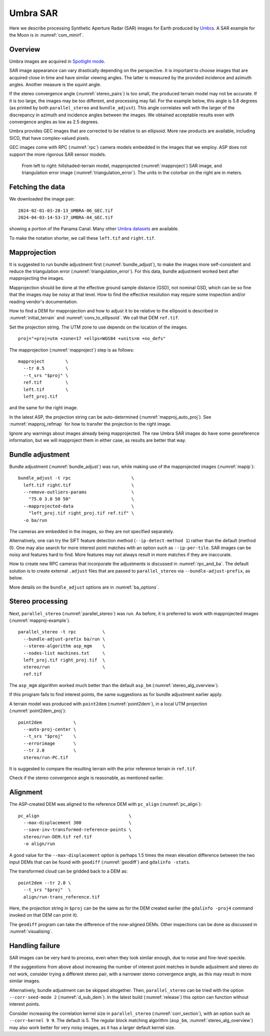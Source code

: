 .. _umbra_sar:

Umbra SAR
---------

Here we describe processing Synthetic Aperture Radar (SAR) images for Earth
produced by `Umbra <https://help.umbra.space/product-guide>`_. A SAR example for
the Moon is in :numref:`csm_minirf`.

Overview
~~~~~~~~

Umbra images are acquired in `Spotlight mode
<https://help.umbra.space/product-guide/umbra-products>`_.

SAR image appearance can vary drastically depending on the perspective. It is
important to choose images that are acquired close in time and have similar
viewing angles. The latter is measured by the provided incidence and azimuth
angles. Another measure is the squint angle.

If the stereo convergence angle (:numref:`stereo_pairs`) is too small, the
produced terrain model may not be accurate. If it is too large, the images may
be too different, and processing may fail. For the example below, this angle is
5.8 degrees (as printed by both ``parallel_stereo`` and ``bundle_adjust``). This
angle correlates well with the larger of the discrepancy in azimuth and
incidence angles between the images. We obtained acceptable results even with
convergence angles as low as 2.5 degrees.

Umbra provides GEC images that are corrected to be relative to an ellipsoid. More
raw products are available, including SICD, that have complex-valued pixels. 

GEC images come with RPC (:numref:`rpc`) camera models embedded in the images
that we employ. ASP does not support the more rigorous SAR sensor models.

.. figure:: ../images/umbra_sar.png
   :name: umbra_sar_fig

   From left to right: hillshaded-terrain model, mapprojected
   (:numref:`mapproject`) SAR image, and triangulation error image
   (:numref:`triangulation_error`). The units in the colorbar on the right are
   in meters.

Fetching the data
~~~~~~~~~~~~~~~~~

We downloaded the image pair::

  2024-02-01-03-28-13_UMBRA-06_GEC.tif
  2024-04-03-14-53-17_UMBRA-04_GEC.tif

showing a portion of the Panama Canal. Many other `Umbra datasets
<https://registry.opendata.aws/umbra-open-data/>`_ are available.

To make the notation shorter, we call these ``left.tif`` and ``right.tif``.

Mapprojection
~~~~~~~~~~~~~

It is suggested to run bundle adjustment first (:numref:`bundle_adjust`), to
make the images more self-consistent and reduce the triangulation error
(:numref:`triangulation_error`). For this data, bundle adjustment worked best
after mapprojecting the images.

Mapprojection should be done at the effective ground sample distance (GSD), not
nominal GSD, which can be so fine that the images may be noisy at that level.
How to find the effective resolution may require some inspection and/or reading
vendor's documentation.

How to find a DEM for mapprojection and how to adjust it to be relative to the
ellipsoid is described in :numref:`initial_terrain` and
:numref:`conv_to_ellipsoid`. We call that DEM ``ref.tif``.

Set the projection string. The UTM zone to use depends on the location of the
images.

::

    proj="+proj=utm +zone=17 +ellps=WGS84 +units=m +no_defs"

The mapprojection (:numref:`mapproject`) step is as follows::

    mapproject        \
      --tr 0.5        \
      --t_srs "$proj" \
      ref.tif         \
      left.tif        \
      left_proj.tif
    
and the same for the right image. 

In the latest ASP, the projection string can be auto-determined
(:numref:`mapproj_auto_proj`). See :numref:`mapproj_refmap` for how to transfer
the projection to the right image.

Ignore any warnings about images already being mapprojected. The raw Umbra SAR
images do have some georeference information, but we will mapproject them in
either case, as results are better that way.

Bundle adjustment
~~~~~~~~~~~~~~~~~

Bundle adjustment (:numref:`bundle_adjust`) was run, while making use
of the mapprojected images (:numref:`mapip`)::

    bundle_adjust -t rpc                       \
      left.tif right.tif                       \
      --remove-outliers-params                 \
        "75.0 3.0 50 50"                       \
      --mapprojected-data                      \
        "left_proj.tif right_proj.tif ref.tif" \
      -o ba/run 

The cameras are embedded in the images, so they are not specified separately.

Alternatively, one can try the SIFT feature detection method
(``--ip-detect-method 1``) rather than the default (method 0). One may also
search for more interest point matches with an option such as ``--ip-per-tile``.
SAR images can be noisy and features hard to find. More features may not always
result in more matches if they are inaccurate.

How to create new RPC cameras that incorporate the adjustments is discussed in
:numref:`rpc_and_ba`. The default solution is to create external ``.adjust``
files that are passed to ``parallel_stereo`` via ``--bundle-adjust-prefix``, as
below.

More details on the ``bundle_adjust`` options are in :numref:`ba_options`.

Stereo processing
~~~~~~~~~~~~~~~~~

Next, ``parallel_stereo`` (:numref:`parallel_stereo`) was run. As before, it is
preferred to work with mapprojected images (:numref:`mapproj-example`).

::

    parallel_stereo -t rpc          \
      --bundle-adjust-prefix ba/run \
      --stereo-algorithm asp_mgm    \
      --nodes-list machines.txt     \
      left_proj.tif right_proj.tif  \
      stereo/run                    \
      ref.tif 

The ``asp_mgm`` algorithm worked much better than the default ``asp_bm``
(:numref:`stereo_alg_overview`).

If this program fails to find interest points, the same suggestions as for 
bundle adjustment earlier apply.

A terrain model was produced with ``point2dem`` (:numref:`point2dem`),
in a local UTM projection (:numref:`point2dem_proj`)::

    point2dem            \
      --auto-proj-center \
      --t_srs "$proj"    \
      --errorimage       \
      --tr 2.0           \
      stereo/run-PC.tif

It is suggested to compare the resulting terrain with the prior reference
terrain in ``ref.tif``.

Check if the stereo convergence angle is reasonable, as mentioned earlier.

Alignment
~~~~~~~~~

The ASP-created DEM was aligned to the reference DEM with ``pc_align``
(:numref:`pc_align`)::

    pc_align                                  \
      --max-displacement 300                  \
      --save-inv-transformed-reference-points \
      stereo/run-DEM.tif ref.tif              \
      -o align/run

A good value for the ``--max-displacement`` option is perhaps 1.5 times the mean
elevation difference between the two input DEMs that can be found with
``geodiff`` (:numref:`geodiff`)  and ``gdalinfo -stats``.

The transformed cloud can be gridded back to a DEM as::

  point2dem --tr 2.0 \
    --t_srs "$proj"  \
    align/run-trans_reference.tif
    
Here, the projection string in ``$proj`` can be the same as for the DEM created earlier
(the ``gdalinfo -proj4`` command invoked on that DEM can print it). 

The ``geodiff`` program can take the difference of the now-aligned DEMs.
Other inspections can be done as discussed in :numref:`visualising`.

.. _umbra_failure:

Handling failure
~~~~~~~~~~~~~~~~

SAR images can be very hard to process, even when they look similar enough, due
to noise and fine-level speckle.

If the suggestions from above about increasing the number of interest point matches
in bundle adjustment and stereo do not work, consider trying a different stereo pair,
with a narrower stereo convergence angle, as this may result in more similar images.

Alternatively, bundle adjustment can be skipped altogether. Then, ``parallel_stereo`` can be
tried with the option ``--corr-seed-mode 2`` (:numref:`d_sub_dem`). In the latest
build (:numref:`release`) this option can function without interest points.

Consider increasing the correlation kernel size in ``parallel_stereo``
(:numref:`corr_section`), with an option such as ``--corr-kernel 9 9``. The
default is 5. The regular block matching algorithm (``asp_bm``,
:numref:`stereo_alg_overview`) may also work better for very noisy images, as it
has a larger default kernel size.

